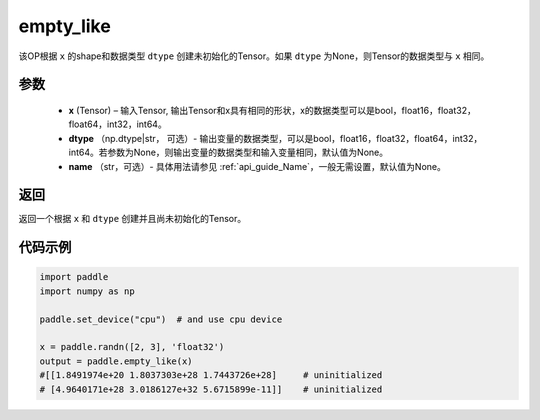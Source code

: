 .. _cn_api_tensor_empty_like:

empty_like
-------------------------------

.. py:function:: paddle.empty_like(x, dtype=None, name=None)


该OP根据 ``x`` 的shape和数据类型 ``dtype`` 创建未初始化的Tensor。如果 ``dtype`` 为None，则Tensor的数据类型与 ``x`` 相同。

参数
::::::::::::

    - **x** (Tensor) – 输入Tensor, 输出Tensor和x具有相同的形状，x的数据类型可以是bool，float16，float32，float64，int32，int64。
    - **dtype** （np.dtype|str， 可选）- 输出变量的数据类型，可以是bool，float16，float32，float64，int32，int64。若参数为None，则输出变量的数据类型和输入变量相同，默认值为None。
    - **name** （str，可选）- 具体用法请参见 :ref:`api_guide_Name`，一般无需设置，默认值为None。
    
返回
::::::::::::
返回一个根据 ``x`` 和 ``dtype`` 创建并且尚未初始化的Tensor。

代码示例
::::::::::::

.. code-block:: python

    import paddle
    import numpy as np

    paddle.set_device("cpu")  # and use cpu device

    x = paddle.randn([2, 3], 'float32')
    output = paddle.empty_like(x)
    #[[1.8491974e+20 1.8037303e+28 1.7443726e+28]     # uninitialized
    # [4.9640171e+28 3.0186127e+32 5.6715899e-11]]    # uninitialized
